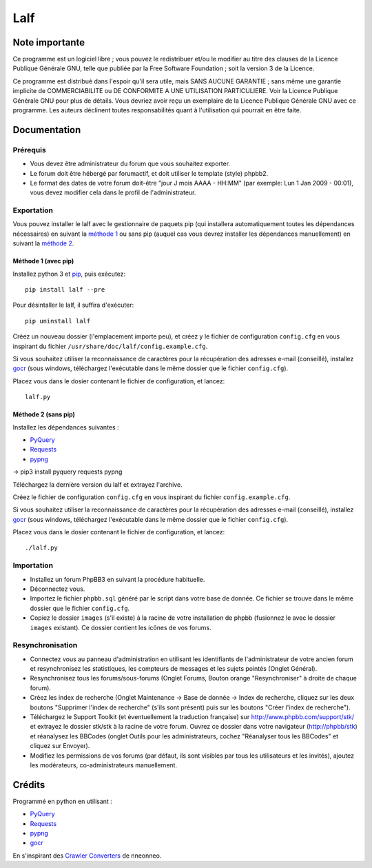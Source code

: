======
 Lalf 
======

Note importante
===============

Ce programme est un logiciel libre ; vous pouvez le redistribuer et/ou 
le modifier au titre des clauses de la Licence Publique Générale GNU, 
telle que publiée par la Free Software Foundation ; soit la version 3 
de la Licence.

Ce programme est distribué dans l'espoir qu'il sera utile, mais SANS 
AUCUNE GARANTIE ; sans même une garantie implicite de COMMERCIABILITE 
ou DE CONFORMITE A UNE UTILISATION PARTICULIERE. Voir la Licence 
Publique Générale GNU pour plus de détails. Vous devriez avoir reçu 
un exemplaire de la Licence Publique Générale GNU avec ce programme.
Les auteurs déclinent toutes responsabilités quant à l'utilisation 
qui pourrait en être faite.

Documentation
=============

Prérequis
---------

- Vous devez être administrateur du forum que vous souhaitez exporter.
 
- Le forum doit être hébergé par forumactif, et doit utiliser le 
  template (style) phpbb2.
   
- Le format des dates de votre forum doit-être "jour J mois AAAA - 
  HH:MM" (par exemple: Lun 1 Jan 2009 - 00:01), vous devez modifier 
  cela dans le profil de l'administrateur.

Exportation
-----------

Vous pouvez installer le lalf avec le gestionnaire de paquets pip (qui
installera automatiquement toutes les dépendances nécessaires) en
suivant la `méthode 1`_ ou sans pip (auquel cas vous devrez
installer les dépendances manuellement) en suivant la `méthode 2`_.

.. _méthode 1:

Méthode 1 (avec pip)
~~~~~~~~~~~~~~~~~~~~

Installez python 3 et `pip
<http://www.pip-installer.org/en/latest/installing.html>`_, puis
exécutez::

  pip install lalf --pre

Pour désintaller le lalf, il suffira d'exécuter::

  pip uninstall lalf

Créez un nouveau dossier (l'emplacement importe peu), et créez y le
fichier de configuration ``config.cfg`` en vous inspirant du fichier
``/usr/share/doc/lalf/config.example.cfg``.

Si vous souhaitez utiliser la reconnaissance de caractères pour la
récupération des adresses e-mail (conseillé), installez `gocr
<http://jocr.sourceforge.net/>`_ (sous windows, téléchargez
l'exécutable dans le même dossier que le fichier ``config.cfg``).

Placez vous dans le dosier contenant le fichier de configuration, et
lancez::

  lalf.py

.. _méthode 2:

Méthode 2 (sans pip)
~~~~~~~~~~~~~~~~~~~~

Installez les dépendances suivantes :

- `PyQuery <https://bitbucket.org/olauzanne/pyquery/>`_
- `Requests <http://docs.python-requests.org/en/latest/>`_
- `pypng <https://github.com/drj11/pypng>`_

-> pip3 install pyquery requests pypng

Téléchargez la dernière version du lalf et extrayez l'archive.

Créez le fichier de configuration ``config.cfg`` en vous inspirant du
fichier ``config.example.cfg``.

Si vous souhaitez utiliser la reconnaissance de caractères pour la
récupération des adresses e-mail (conseillé), installez `gocr
<http://jocr.sourceforge.net/>`_ (sous windows, téléchargez
l'exécutable dans le même dossier que le fichier ``config.cfg``).

Placez vous dans le dosier contenant le fichier de configuration, et
lancez::

  ./lalf.py

Importation
-----------

- Installez un forum PhpBB3 en suivant la procédure habituelle.

- Déconnectez vous.

- Importez le fichier ``phpbb.sql`` généré par le script dans votre
  base de donnée. Ce fichier se trouve dans le même dossier que le
  fichier ``config.cfg``.

- Copiez le dossier ``images`` (s'il existe) à la racine de votre
  installation de phpbb (fusionnez le avec le dossier ``images``
  existant). Ce dossier contient les icônes de vos forums.

Resynchronisation
-----------------

- Connectez vous au panneau d'administration en utilisant les
  identifiants de l'administrateur de votre ancien forum et
  resynchronisez les statistiques, les compteurs de messages et les
  sujets pointés (Onglet Général).
   
- Resynchronisez tous les forums/sous-forums (Onglet Forums, Bouton 
  orange "Resynchroniser" à droite de chaque forum).
   
- Créez les index de recherche (Onglet Maintenance -> Base de donnée 
  -> Index de recherche, cliquez sur les deux boutons "Supprimer 
  l'index de recherche" (s'ils sont présent) puis sur les boutons 
  "Créer l'index de recherche").
   
- Téléchargez le Support Toolkit (et éventuellement la traduction 
  française) sur http://www.phpbb.com/support/stk/ et extrayez le 
  dossier stk/stk à la racine de votre forum. Ouvrez ce dossier dans 
  votre navigateur (http://phpbb/stk) et réanalysez les 
  BBCodes (onglet Outils pour les administrateurs, cochez "Réanalyser 
  tous les BBCodes" et cliquez sur Envoyer).
   
- Modifiez les permissions de vos forums (par défaut, ils sont 
  visibles par tous les utilisateurs et les invités), ajoutez les 
  modérateurs, co-administrateurs manuellement.

Crédits
=======

Programmé en python en utilisant :

- `PyQuery <https://bitbucket.org/olauzanne/pyquery/>`_
- `Requests <http://docs.python-requests.org/en/latest/>`_
- `pypng <https://github.com/drj11/pypng>`_
- `gocr <http://jocr.sourceforge.net/>`_

En s'inspirant des `Crawler Converters <http://www.phpbb.com/community/viewtopic.php?f=65&t=1761395>`_
de nneonneo.
